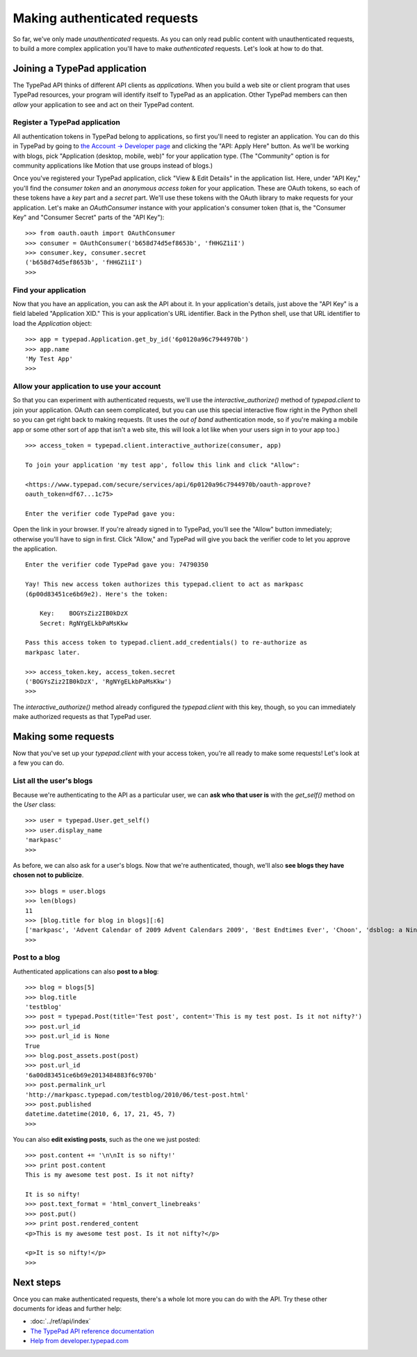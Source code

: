 =============================
Making authenticated requests
=============================

So far, we've only made *unauthenticated* requests. As you can only read public content with unauthenticated requests, to build a more complex application you'll have to make *authenticated* requests. Let's look at how to do that.


Joining a TypePad application
=============================

The TypePad API thinks of different API clients as *applications*. When you build a web site or client program that uses TypePad resources, your program will identify itself to TypePad as an application. Other TypePad members can then *allow* your application to see and act on their TypePad content.

Register a TypePad application
------------------------------

All authentication tokens in TypePad belong to applications, so first you'll need to register an application. You can do this in TypePad by going to `the Account → Developer page`_ and clicking the "API: Apply Here" button. As we'll be working with blogs, pick "Application (desktop, mobile, web)" for your application type. (The "Community" option is for community applications like Motion that use groups instead of blogs.)

.. _the Account → Developer page: http://www.typepad.com/account/access/developer

Once you've registered your TypePad application, click "View & Edit Details" in the application list. Here, under "API Key," you'll find the *consumer token* and an *anonymous access token* for your application. These are OAuth tokens, so each of these tokens have a *key* part and a *secret* part. We'll use these tokens with the OAuth library to make requests for your application. Let's make an `OAuthConsumer` instance with your application's consumer token (that is, the "Consumer Key" and "Consumer Secret" parts of the "API Key")::

   >>> from oauth.oauth import OAuthConsumer
   >>> consumer = OAuthConsumer('b658d74d5ef8653b', 'fHHGZ1iI')
   >>> consumer.key, consumer.secret
   ('b658d74d5ef8653b', 'fHHGZ1iI')
   >>>

Find your application
---------------------

Now that you have an application, you can ask the API about it. In your application's details, just above the "API Key" is a field labeled "Application XID." This is your application's URL identifier. Back in the Python shell, use that URL identifier to load the `Application` object::

   >>> app = typepad.Application.get_by_id('6p0120a96c7944970b')
   >>> app.name
   'My Test App'
   >>>

Allow your application to use your account
------------------------------------------

So that you can experiment with authenticated requests, we'll use the `interactive_authorize()` method of `typepad.client` to join your application. OAuth can seem complicated, but you can use this special interactive flow right in the Python shell so you can get right back to making requests. (It uses the *out of band* authentication mode, so if you're making a mobile app or some other sort of app that isn't a web site, this will look a lot like when your users sign in to your app too.)

::

   >>> access_token = typepad.client.interactive_authorize(consumer, app)

   To join your application 'my test app', follow this link and click "Allow":

   <https://www.typepad.com/secure/services/api/6p0120a96c7944970b/oauth-approve?
   oauth_token=df67...1c75>

   Enter the verifier code TypePad gave you: 

Open the link in your browser. If you're already signed in to TypePad, you'll see the "Allow" button immediately; otherwise you'll have to sign in first. Click "Allow," and TypePad will give you back the verifier code to let you approve the application.

::

   Enter the verifier code TypePad gave you: 74790350

   Yay! This new access token authorizes this typepad.client to act as markpasc
   (6p00d83451ce6b69e2). Here's the token:

       Key:    BOGYsZiz2IB0kDzX
       Secret: RgNYgELkbPaMsKkw

   Pass this access token to typepad.client.add_credentials() to re-authorize as
   markpasc later.

   >>> access_token.key, access_token.secret
   ('BOGYsZiz2IB0kDzX', 'RgNYgELkbPaMsKkw')
   >>>

The `interactive_authorize()` method already configured the `typepad.client` with this key, though, so you can immediately make authorized requests as that TypePad user.


Making some requests
====================

Now that you've set up your `typepad.client` with your access token, you're all ready to make some requests! Let's look at a few you can do.

List all the user's blogs
-------------------------

Because we're authenticating to the API as a particular user, we can **ask who that user is** with the `get_self()` method on the `User` class::

   >>> user = typepad.User.get_self()
   >>> user.display_name
   'markpasc'
   >>>

As before, we can also ask for a user's blogs. Now that we're authenticated, though, we'll also **see blogs they have chosen not to publicize**.

::

   >>> blogs = user.blogs
   >>> len(blogs)
   11
   >>> [blog.title for blog in blogs][:6]
   ['markpasc', 'Advent Calendar of 2009 Advent Calendars 2009', 'Best Endtimes Ever', 'Choon', 'dsblog: a Nintendo DS weblog', 'testblog']
   >>>

Post to a blog
--------------

Authenticated applications can also **post to a blog**::

   >>> blog = blogs[5]
   >>> blog.title
   'testblog'
   >>> post = typepad.Post(title='Test post', content='This is my test post. Is it not nifty?')
   >>> post.url_id
   >>> post.url_id is None
   True
   >>> blog.post_assets.post(post)
   >>> post.url_id
   '6a00d83451ce6b69e2013484883f6c970b'
   >>> post.permalink_url
   'http://markpasc.typepad.com/testblog/2010/06/test-post.html'
   >>> post.published
   datetime.datetime(2010, 6, 17, 21, 45, 7)
   >>>

You can also **edit existing posts**, such as the one we just posted::

   >>> post.content += '\n\nIt is so nifty!'
   >>> print post.content
   This is my awesome test post. Is it not nifty?

   It is so nifty!
   >>> post.text_format = 'html_convert_linebreaks'
   >>> post.put()
   >>> print post.rendered_content
   <p>This is my awesome test post. Is it not nifty?</p>

   <p>It is so nifty!</p>
   >>>


Next steps
==========

Once you can make authenticated requests, there's a whole lot more you can do with the API. Try these other documents for ideas and further help:

* :doc:`../ref/api/index`
* `The TypePad API reference documentation`_
* `Help from developer.typepad.com`_

.. _The TypePad API reference documentation: http://www.typepad.com/services/apidocs
.. _Help from developer.typepad.com: http://developer.typepad.com/help/
